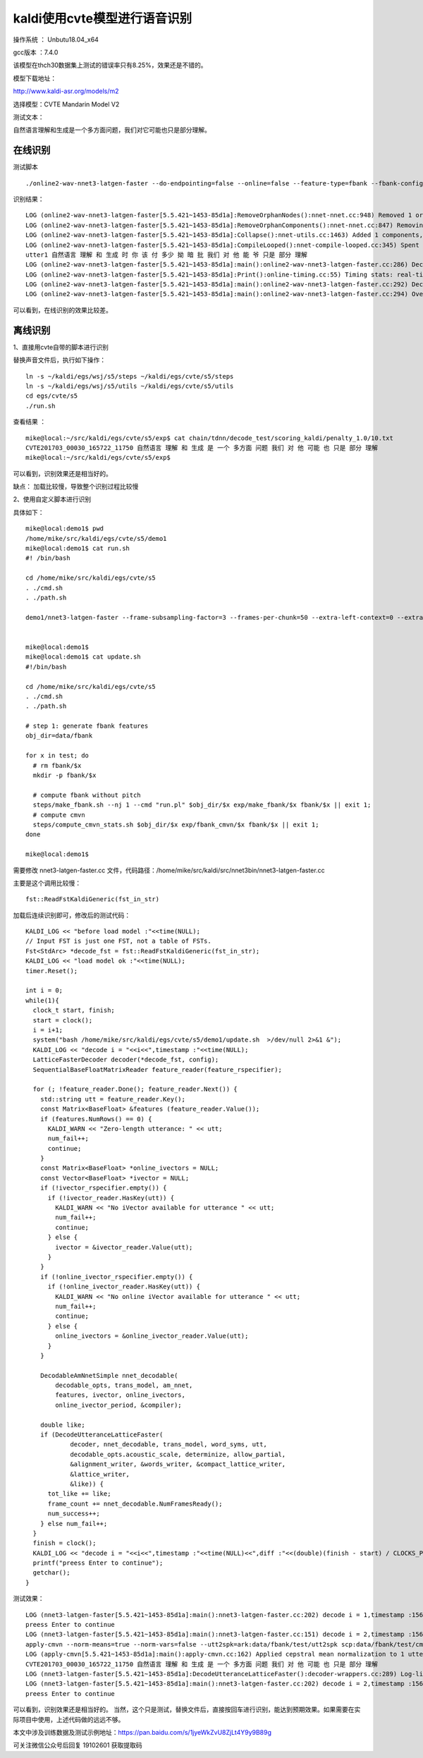 kaldi使用cvte模型进行语音识别
===================================================

操作系统 ： Unbutu18.04_x64

gcc版本 ：7.4.0


该模型在thch30数据集上测试的错误率只有8.25%，效果还是不错的。

模型下载地址：

http://www.kaldi-asr.org/models/m2

选择模型：CVTE Mandarin Model V2


测试文本： 

自然语言理解和生成是一个多方面问题，我们对它可能也只是部分理解。


在线识别
---------------------------------------------------------------------

测试脚本
::


    ./online2-wav-nnet3-latgen-faster --do-endpointing=false --online=false --feature-type=fbank --fbank-config=../../egs/cvte/s5/conf/fbank.conf --max-active=7000 --beam=15.0 --lattice-beam=6.0 --acoustic-scale=1.0 --word-symbol-table=../../egs/cvte/s5/exp/chain/tdnn/graph/words.txt ../../egs/cvte/s5/exp/chain/tdnn/final.mdl ../../egs/cvte/s5/exp/chain/tdnn/graph/HCLG.fst 'ark:echo utter1 utter1|' 'scp:echo utter1 /tmp/test1.wav|' ark:/dev/null

识别结果：
::

    LOG (online2-wav-nnet3-latgen-faster[5.5.421~1453-85d1a]:RemoveOrphanNodes():nnet-nnet.cc:948) Removed 1 orphan nodes.
    LOG (online2-wav-nnet3-latgen-faster[5.5.421~1453-85d1a]:RemoveOrphanComponents():nnet-nnet.cc:847) Removing 2 orphan components.
    LOG (online2-wav-nnet3-latgen-faster[5.5.421~1453-85d1a]:Collapse():nnet-utils.cc:1463) Added 1 components, removed 2
    LOG (online2-wav-nnet3-latgen-faster[5.5.421~1453-85d1a]:CompileLooped():nnet-compile-looped.cc:345) Spent 0.00508595 seconds in looped compilation.
    utter1 自然语言 理解 和 生成 时 你 该 付 多少 拗 暗 批 我们 对 他 能 爷 只是 部分 理解
    LOG (online2-wav-nnet3-latgen-faster[5.5.421~1453-85d1a]:main():online2-wav-nnet3-latgen-faster.cc:286) Decoded utterance utter1
    LOG (online2-wav-nnet3-latgen-faster[5.5.421~1453-85d1a]:Print():online-timing.cc:55) Timing stats: real-time factor for offline decoding was 0.442773 = 3.21453 seconds  / 7.26 seconds.
    LOG (online2-wav-nnet3-latgen-faster[5.5.421~1453-85d1a]:main():online2-wav-nnet3-latgen-faster.cc:292) Decoded 1 utterances, 0 with errors.
    LOG (online2-wav-nnet3-latgen-faster[5.5.421~1453-85d1a]:main():online2-wav-nnet3-latgen-faster.cc:294) Overall likelihood per frame was 1.84166 per frame over 724 frames.


可以看到，在线识别的效果比较差。


离线识别
---------------------------------------------------------------------

1、直接用cvte自带的脚本进行识别

替换声音文件后，执行如下操作：
::

    ln -s ~/kaldi/egs/wsj/s5/steps ~/kaldi/egs/cvte/s5/steps
    ln -s ~/kaldi/egs/wsj/s5/utils ~/kaldi/egs/cvte/s5/utils
    cd egs/cvte/s5
    ./run.sh


查看结果 ：
::

    mike@local:~/src/kaldi/egs/cvte/s5/exp$ cat chain/tdnn/decode_test/scoring_kaldi/penalty_1.0/10.txt
    CVTE201703_00030_165722_11750 自然语言 理解 和 生成 是 一个 多方面 问题 我们 对 他 可能 也 只是 部分 理解
    mike@local:~/src/kaldi/egs/cvte/s5/exp$

可以看到，识别效果还是相当好的。

缺点：
加载比较慢，导致整个识别过程比较慢

2、使用自定义脚本进行识别

具体如下：

::

    mike@local:demo1$ pwd
    /home/mike/src/kaldi/egs/cvte/s5/demo1
    mike@local:demo1$ cat run.sh
    #! /bin/bash

    cd /home/mike/src/kaldi/egs/cvte/s5
    . ./cmd.sh
    . ./path.sh

    demo1/nnet3-latgen-faster --frame-subsampling-factor=3 --frames-per-chunk=50 --extra-left-context=0 --extra-right-context=0 --extra-left-context-initial=-1 --extra-right-context-final=-1 --minimize=false --max-active=7000 --min-active=200 --beam=15.0 --lattice-beam=8.0 --acoustic-scale=1.0 --allow-partial=true --word-symbol-table=exp/chain/tdnn/graph/words.txt exp/chain/tdnn/final.mdl exp/chain/tdnn/graph/HCLG.fst "ark,s,cs:apply-cmvn --norm-means=true --norm-vars=false --utt2spk=ark:data/fbank/test/utt2spk scp:data/fbank/test/cmvn.scp scp:data/fbank/test/feats.scp ark:- |" "ark:|lattice-scale --acoustic-scale=10.0 ark:- ark:- | gzip -c >exp/chain/tdnn/decode_test/lat.1.gz"


    mike@local:demo1$
    mike@local:demo1$ cat update.sh
    #!/bin/bash

    cd /home/mike/src/kaldi/egs/cvte/s5
    . ./cmd.sh
    . ./path.sh

    # step 1: generate fbank features
    obj_dir=data/fbank

    for x in test; do
      # rm fbank/$x
      mkdir -p fbank/$x

      # compute fbank without pitch
      steps/make_fbank.sh --nj 1 --cmd "run.pl" $obj_dir/$x exp/make_fbank/$x fbank/$x || exit 1;
      # compute cmvn
      steps/compute_cmvn_stats.sh $obj_dir/$x exp/fbank_cmvn/$x fbank/$x || exit 1;
    done

    mike@local:demo1$


需要修改 nnet3-latgen-faster.cc 文件，代码路径：/home/mike/src/kaldi/src/nnet3bin/nnet3-latgen-faster.cc


主要是这个调用比较慢：
::

    fst::ReadFstKaldiGeneric(fst_in_str)

加载后连续识别即可，修改后的测试代码：
::

      KALDI_LOG << "before load model :"<<time(NULL);
      // Input FST is just one FST, not a table of FSTs.
      Fst<StdArc> *decode_fst = fst::ReadFstKaldiGeneric(fst_in_str);
      KALDI_LOG << "load model ok :"<<time(NULL);
      timer.Reset();

      int i = 0;
      while(1){
        clock_t start, finish;
        start = clock();
        i = i+1;
        system("bash /home/mike/src/kaldi/egs/cvte/s5/demo1/update.sh  >/dev/null 2>&1 &");
        KALDI_LOG << "decode i = "<<i<<",timestamp :"<<time(NULL);
        LatticeFasterDecoder decoder(*decode_fst, config);
        SequentialBaseFloatMatrixReader feature_reader(feature_rspecifier);

        for (; !feature_reader.Done(); feature_reader.Next()) {
          std::string utt = feature_reader.Key();
          const Matrix<BaseFloat> &features (feature_reader.Value());
          if (features.NumRows() == 0) {
            KALDI_WARN << "Zero-length utterance: " << utt;
            num_fail++;
            continue;
          }
          const Matrix<BaseFloat> *online_ivectors = NULL;
          const Vector<BaseFloat> *ivector = NULL;
          if (!ivector_rspecifier.empty()) {
            if (!ivector_reader.HasKey(utt)) {
              KALDI_WARN << "No iVector available for utterance " << utt;
              num_fail++;
              continue;
            } else {
              ivector = &ivector_reader.Value(utt);
            }
          }
          if (!online_ivector_rspecifier.empty()) {
            if (!online_ivector_reader.HasKey(utt)) {
              KALDI_WARN << "No online iVector available for utterance " << utt;
              num_fail++;
              continue;
            } else {
              online_ivectors = &online_ivector_reader.Value(utt);
            }
          }

          DecodableAmNnetSimple nnet_decodable(
              decodable_opts, trans_model, am_nnet,
              features, ivector, online_ivectors,
              online_ivector_period, &compiler);

          double like;
          if (DecodeUtteranceLatticeFaster(
                  decoder, nnet_decodable, trans_model, word_syms, utt,
                  decodable_opts.acoustic_scale, determinize, allow_partial,
                  &alignment_writer, &words_writer, &compact_lattice_writer,
                  &lattice_writer,
                  &like)) {
            tot_like += like;
            frame_count += nnet_decodable.NumFramesReady();
            num_success++;
          } else num_fail++;
        }
        finish = clock();
        KALDI_LOG << "decode i = "<<i<<",timestamp :"<<time(NULL)<<",diff :"<<(double)(finish - start) / CLOCKS_PER_SEC <<"s";
        printf("preess Enter to continue");
        getchar();
      }


测试效果：
::

    LOG (nnet3-latgen-faster[5.5.421~1453-85d1a]:main():nnet3-latgen-faster.cc:202) decode i = 1,timestamp :1567735067,diff :0.817448s
    preess Enter to continue
    LOG (nnet3-latgen-faster[5.5.421~1453-85d1a]:main():nnet3-latgen-faster.cc:151) decode i = 2,timestamp :1567735237
    apply-cmvn --norm-means=true --norm-vars=false --utt2spk=ark:data/fbank/test/utt2spk scp:data/fbank/test/cmvn.scp scp:data/fbank/test/feats.scp ark:-
    LOG (apply-cmvn[5.5.421~1453-85d1a]:main():apply-cmvn.cc:162) Applied cepstral mean normalization to 1 utterances, errors on 0
    CVTE201703_00030_165722_11750 自然语言 理解 和 生成 是 一个 多方面 问题 我们 对 他 可能 也 只是 部分 理解
    LOG (nnet3-latgen-faster[5.5.421~1453-85d1a]:DecodeUtteranceLatticeFaster():decoder-wrappers.cc:289) Log-like per frame for utterance CVTE201703_00030_165722_11750 is 2.32415 over 242 frames.
    LOG (nnet3-latgen-faster[5.5.421~1453-85d1a]:main():nnet3-latgen-faster.cc:202) decode i = 2,timestamp :1567735238,diff :0.845735s
    preess Enter to continue


可以看到，识别效果还是相当好的。
当然，这个只是测试，替换文件后，直接按回车进行识别，能达到预期效果。如果需要在实际项目中使用，上述代码做的远远不够。

本文中涉及训练数据及测试示例地址：https://pan.baidu.com/s/1jyeWkZvU8ZjLt4Y9y9B89g

可关注微信公众号后回复 19102601 获取提取码


